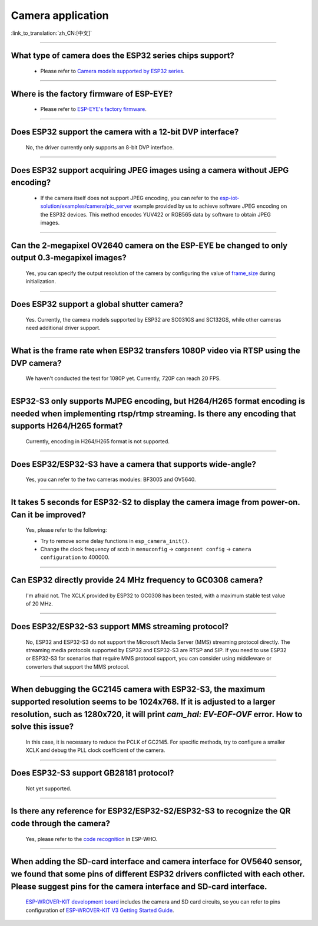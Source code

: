 Camera application
==================

:link_to_translation:`zh_CN:[中文]`

.. raw:: html

   <style>
   body {counter-reset: h2}
     h2 {counter-reset: h3}
     h2:before {counter-increment: h2; content: counter(h2) ". "}
     h3:before {counter-increment: h3; content: counter(h2) "." counter(h3) ". "}
     h2.nocount:before, h3.nocount:before, { content: ""; counter-increment: none }
   </style>

--------------

What type of camera does the ESP32 series chips support?
--------------------------------------------------------------------------------

   - Please refer to `Camera models supported by ESP32 series <https://github.com/espressif/esp32-camera/blob/master/README.md>`_.

--------------

Where is the factory firmware of ESP-EYE?
-------------------------------------------------------------------------------

  - Please refer to `ESP-EYE's factory firmware <https://github.com/espressif/esp-who/tree/master/default_bin>`_.

--------------

Does ESP32 support the camera with a 12-bit DVP interface?
--------------------------------------------------------------------

  No, the driver currently only supports an 8-bit DVP interface.

--------------------

Does ESP32 support acquiring JPEG images using a camera without JEPG encoding?
-------------------------------------------------------------------------------------------------------------------------------------------------------------------------------------------------------------------------------------------------------------------------------

  - If the camera itself does not support JPEG encoding, you can refer to the `esp-iot-solution/examples/camera/pic_server <https://github.com/espressif/esp-iot-solution/tree/ master/examples/camera/pic_server>`_ example provided by us to achieve software JPEG encoding on the ESP32 devices. This method encodes YUV422 or RGB565 data by software to obtain JPEG images. 

--------------

Can the 2-megapixel OV2640 camera on the ESP-EYE be changed to only output 0.3-megapixel images?
-----------------------------------------------------------------------------------------------------------------------------

  Yes, you can specify the output resolution of the camera by configuring the value of `frame_size <https://github.com/espressif/esp32-camera/blob/master/driver/include/sensor.h#L110>`_ during initialization.

--------------

Does ESP32 support a global shutter camera?
----------------------------------------------------------------------------------------

  Yes. Currently, the camera models supported by ESP32 are SC031GS and SC132GS, while other cameras need additional driver support.

--------------

What is the frame rate when ESP32 transfers 1080P video via RTSP using the DVP camera?
-----------------------------------------------------------------------------------------------------------------

  We haven't conducted the test for 1080P yet. Currently, 720P can reach 20 FPS.

--------------

ESP32-S3 only supports MJPEG encoding, but H264/H265 format encoding is needed when implementing rtsp/rtmp streaming. Is there any encoding that supports H264/H265 format?
------------------------------------------------------------------------------------------------------------------------------------------------------------------------------------------------------------------------------------

  Currently, encoding in H264/H265 format is not supported.

--------------

Does ESP32/ESP32-S3 have a camera that supports wide-angle?
-----------------------------------------------------------------------------------------------

  Yes, you can refer to the two cameras modules: BF3005 and OV5640.

--------------

It takes 5 seconds for ESP32-S2 to display the camera image from power-on. Can it be improved?
----------------------------------------------------------------------------------------------------------------------------------------

  Yes, please refer to the following:

  - Try to remove some delay functions in ``esp_camera_init()``.
  - Change the clock frequency of sccb in ``menuconfig`` -> ``component config`` -> ``camera configuration`` to 400000.

--------------

Can ESP32 directly provide 24 MHz frequency to GC0308 camera?
---------------------------------------------------------------------------------------------

  I'm afraid not. The XCLK provided by ESP32 to GC0308 has been tested, with a maximum stable test value of 20 MHz.

--------------

Does ESP32/ESP32-S3 support MMS streaming protocol?
---------------------------------------------------------------------------------------------

  No, ESP32 and ESP32-S3 do not support the Microsoft Media Server (MMS) streaming protocol directly. The streaming media protocols supported by ESP32 and ESP32-S3 are RTSP and SIP. If you need to use ESP32 or ESP32-S3 for scenarios that require MMS protocol support, you can consider using middleware or converters that support the MMS protocol.

--------------

When debugging the GC2145 camera with ESP32-S3, the maximum supported resolution seems to be 1024x768. If it is adjusted to a larger resolution, such as 1280x720, it will print `cam_hal: EV-EOF-OVF` error. How to solve this issue?
----------------------------------------------------------------------------------------------------------------------------------------------------------------------------------------------------------------------------------------------------------------------

  In this case, it is necessary to reduce the PCLK of GC2145. For specific methods, try to configure a smaller XCLK and debug the PLL clock coefficient of the camera.

--------------

Does ESP32-S3 support GB28181 protocol?
------------------------------------------------------------------------------------

  Not yet supported.

--------------

Is there any reference for ESP32/ESP32-S2/ESP32-S3 to recognize the QR code through the camera?
------------------------------------------------------------------------------------------------------------------------------------------------

  Yes, please refer to the `code recognition <https://github.com/espressif/esp-who/tree/master/examples/code_recognition>`_ in ESP-WHO.

--------------

When adding the SD-card interface and camera interface for OV5640 sensor, we found that some pins of different ESP32 drivers conflicted with each other. Please suggest pins for the camera interface and SD-card interface.
---------------------------------------------------------------------------------------------------------------------------------------------------------------------------------------------------------------------------------------------------------

  `ESP-WROVER-KIT development board <https://docs.espressif.com/projects/esp-idf/en/latest/esp32/hw-reference/esp32/get-started-wrover-kit-v3.html>`__ includes the camera and SD card circuits, so you can refer to pins configuration of `ESP-WROVER-KIT V3 Getting Started Guide <https://docs.espressif.com/projects/esp-idf/en/latest/esp32/hw-reference/esp32/get-started-wrover-kit-v3.html>`__.
